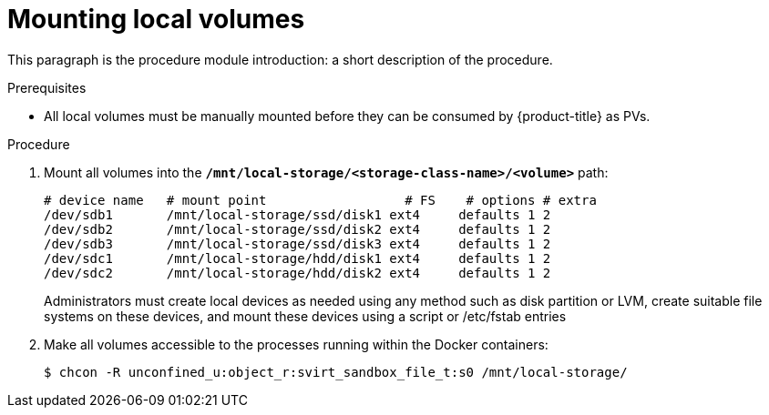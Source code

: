 [id="mounting-local-volumes_{context}"]
= Mounting local volumes

[role="_abstract"]
This paragraph is the procedure module introduction: a short description of the procedure.

.Prerequisites

* All local volumes must be manually mounted before they can be consumed by {product-title} as PVs.

.Procedure

. Mount all volumes into the `*/mnt/local-storage/<storage-class-name>/<volume>*` path:
+
----
# device name   # mount point                  # FS    # options # extra
/dev/sdb1       /mnt/local-storage/ssd/disk1 ext4     defaults 1 2
/dev/sdb2       /mnt/local-storage/ssd/disk2 ext4     defaults 1 2
/dev/sdb3       /mnt/local-storage/ssd/disk3 ext4     defaults 1 2
/dev/sdc1       /mnt/local-storage/hdd/disk1 ext4     defaults 1 2
/dev/sdc2       /mnt/local-storage/hdd/disk2 ext4     defaults 1 2
----
+
Administrators must create local devices as needed using any method such as disk partition or LVM, create suitable file systems on these devices, and mount these devices using a script or /etc/fstab entries

. Make all volumes accessible to the processes running within the Docker containers:
+
----
$ chcon -R unconfined_u:object_r:svirt_sandbox_file_t:s0 /mnt/local-storage/
----
